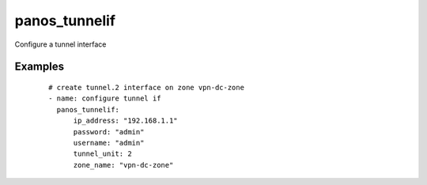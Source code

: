 .. _panos_tunnelif:

panos_tunnelif
``````````````````````````````

Configure a tunnel interface 

.. raw:: html

    <table>
    <tr>
    <th class="head">parameter</th>
    <th class="head">required</th>
    <th class="head">default</th>
    <th class="head">choices</th>
    <th class="head">comments</th>
    </tr>
        <tr>
    <td>username</td>
    <td>no</td>
    <td>admin</td>
    <td><ul></ul></td>
    <td>username for authentication</td>
    </tr>
        <tr>
    <td>tunnel_unit</td>
    <td>yes</td>
    <td></td>
    <td><ul></ul></td>
    <td>unit number of the tunnel interface</td>
    </tr>
        <tr>
    <td>commit</td>
    <td>no</td>
    <td>True</td>
    <td><ul></ul></td>
    <td>commit if changed</td>
    </tr>
        <tr>
    <td>zone_name</td>
    <td>yes</td>
    <td></td>
    <td><ul></ul></td>
    <td>name of the zone for the interfaceif the zone does not exist it is created</td>
    </tr>
        <tr>
    <td>password</td>
    <td>yes</td>
    <td></td>
    <td><ul></ul></td>
    <td>password for authentication</td>
    </tr>
        <tr>
    <td>ip_address</td>
    <td>yes</td>
    <td></td>
    <td><ul></ul></td>
    <td>IP address (or hostname) of PAN-OS device</td>
    </tr>
        </table>

Examples
--------

 ::

    
    # create tunnel.2 interface on zone vpn-dc-zone
    - name: configure tunnel if
      panos_tunnelif:
          ip_address: "192.168.1.1"
          password: "admin"
          username: "admin"
          tunnel_unit: 2
          zone_name: "vpn-dc-zone"
